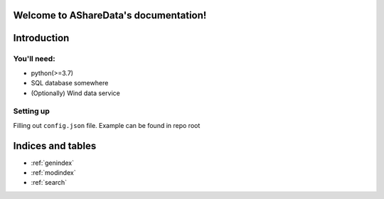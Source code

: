 Welcome to AShareData's documentation!
======================================

Introduction
============

You'll need:
------------
- python(>=3.7)
- SQL database somewhere
- (Optionally) Wind data service

Setting up
----------
Filling out ``config.json`` file. Example can be found in repo root





Indices and tables
==================

* :ref:`genindex`
* :ref:`modindex`
* :ref:`search`
